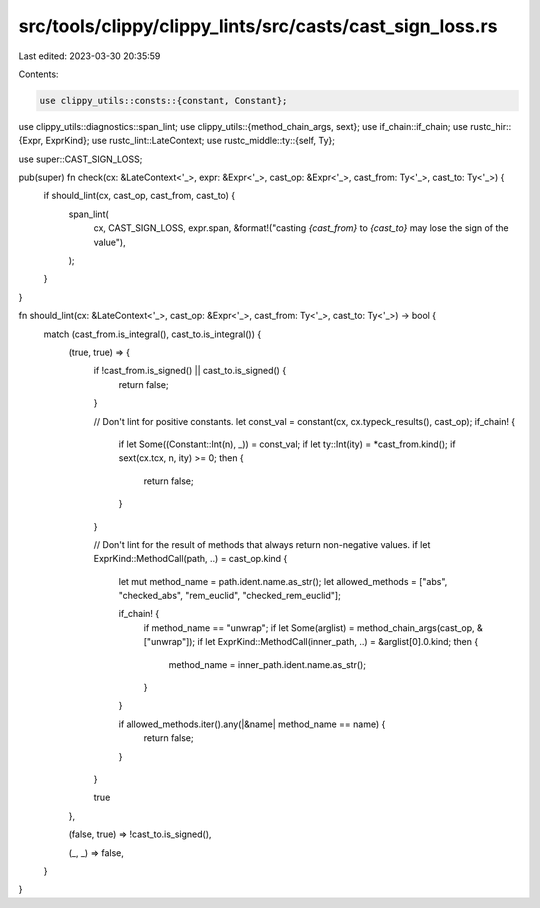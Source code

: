 src/tools/clippy/clippy_lints/src/casts/cast_sign_loss.rs
=========================================================

Last edited: 2023-03-30 20:35:59

Contents:

.. code-block:: rs

    use clippy_utils::consts::{constant, Constant};
use clippy_utils::diagnostics::span_lint;
use clippy_utils::{method_chain_args, sext};
use if_chain::if_chain;
use rustc_hir::{Expr, ExprKind};
use rustc_lint::LateContext;
use rustc_middle::ty::{self, Ty};

use super::CAST_SIGN_LOSS;

pub(super) fn check(cx: &LateContext<'_>, expr: &Expr<'_>, cast_op: &Expr<'_>, cast_from: Ty<'_>, cast_to: Ty<'_>) {
    if should_lint(cx, cast_op, cast_from, cast_to) {
        span_lint(
            cx,
            CAST_SIGN_LOSS,
            expr.span,
            &format!("casting `{cast_from}` to `{cast_to}` may lose the sign of the value"),
        );
    }
}

fn should_lint(cx: &LateContext<'_>, cast_op: &Expr<'_>, cast_from: Ty<'_>, cast_to: Ty<'_>) -> bool {
    match (cast_from.is_integral(), cast_to.is_integral()) {
        (true, true) => {
            if !cast_from.is_signed() || cast_to.is_signed() {
                return false;
            }

            // Don't lint for positive constants.
            let const_val = constant(cx, cx.typeck_results(), cast_op);
            if_chain! {
                if let Some((Constant::Int(n), _)) = const_val;
                if let ty::Int(ity) = *cast_from.kind();
                if sext(cx.tcx, n, ity) >= 0;
                then {
                    return false;
                }
            }

            // Don't lint for the result of methods that always return non-negative values.
            if let ExprKind::MethodCall(path, ..) = cast_op.kind {
                let mut method_name = path.ident.name.as_str();
                let allowed_methods = ["abs", "checked_abs", "rem_euclid", "checked_rem_euclid"];

                if_chain! {
                    if method_name == "unwrap";
                    if let Some(arglist) = method_chain_args(cast_op, &["unwrap"]);
                    if let ExprKind::MethodCall(inner_path, ..) = &arglist[0].0.kind;
                    then {
                        method_name = inner_path.ident.name.as_str();
                    }
                }

                if allowed_methods.iter().any(|&name| method_name == name) {
                    return false;
                }
            }

            true
        },

        (false, true) => !cast_to.is_signed(),

        (_, _) => false,
    }
}


